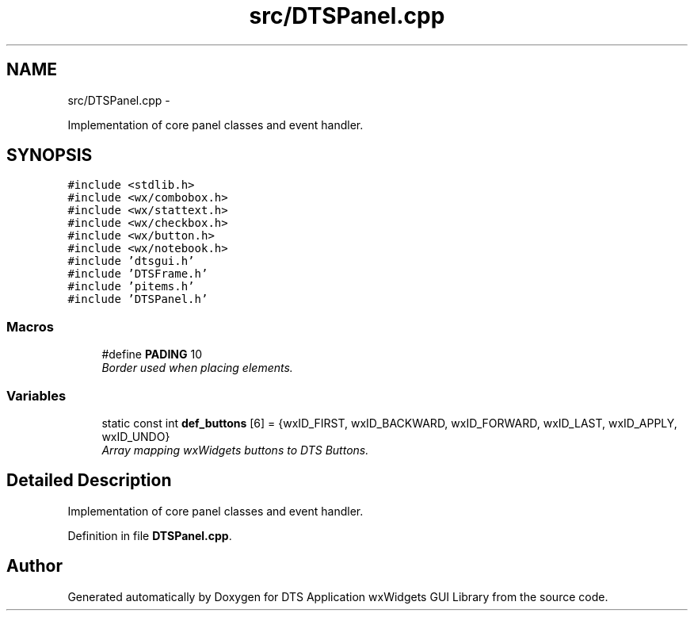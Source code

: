 .TH "src/DTSPanel.cpp" 3 "Fri Oct 11 2013" "Version 0.00" "DTS Application wxWidgets GUI Library" \" -*- nroff -*-
.ad l
.nh
.SH NAME
src/DTSPanel.cpp \- 
.PP
Implementation of core panel classes and event handler\&.  

.SH SYNOPSIS
.br
.PP
\fC#include <stdlib\&.h>\fP
.br
\fC#include <wx/combobox\&.h>\fP
.br
\fC#include <wx/stattext\&.h>\fP
.br
\fC#include <wx/checkbox\&.h>\fP
.br
\fC#include <wx/button\&.h>\fP
.br
\fC#include <wx/notebook\&.h>\fP
.br
\fC#include 'dtsgui\&.h'\fP
.br
\fC#include 'DTSFrame\&.h'\fP
.br
\fC#include 'pitems\&.h'\fP
.br
\fC#include 'DTSPanel\&.h'\fP
.br

.SS "Macros"

.in +1c
.ti -1c
.RI "#define \fBPADING\fP   10"
.br
.RI "\fIBorder used when placing elements\&. \fP"
.in -1c
.SS "Variables"

.in +1c
.ti -1c
.RI "static const int \fBdef_buttons\fP [6] = {wxID_FIRST, wxID_BACKWARD, wxID_FORWARD, wxID_LAST, wxID_APPLY, wxID_UNDO}"
.br
.RI "\fIArray mapping wxWidgets buttons to DTS Buttons\&. \fP"
.in -1c
.SH "Detailed Description"
.PP 
Implementation of core panel classes and event handler\&. 


.PP
Definition in file \fBDTSPanel\&.cpp\fP\&.
.SH "Author"
.PP 
Generated automatically by Doxygen for DTS Application wxWidgets GUI Library from the source code\&.

